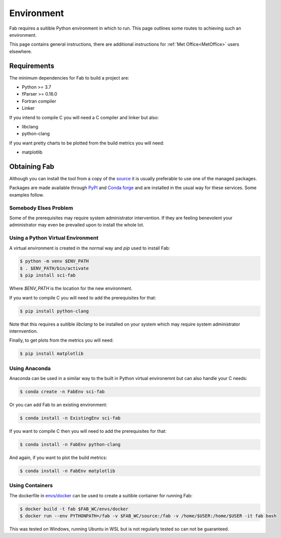 .. _Environment:

Environment
***********

Fab requires a suitible Python environment in which to run. This page outlines
some routes to achieving such an environment.

This page contains general instructions, there are additional instructions for
:ref:`Met Office<MetOffice>` users elsewhere.


.. _Requirements:

Requirements
============

The minimum dependencies for Fab to build a project are:

* Python >= 3.7
* fParser >= 0.16.0
* Fortran compiler
* Linker

If you intend to compile C you will need a C compiler and linker but also:

* libclang
* python-clang

If you want pretty charts to be plotted from the build metrics you will need:

* matplotlib


Obtaining Fab
=============

Although you can install the tool from a copy of the `source`_ it is usually
preferable to use one of the managed packages.

Packages are made available through `PyPI`_ and `Conda forge`_ and are installed
in the usual way for these services. Some examples follow.

.. _source: https://github.com/metomi/fab
.. _PyPI: https://pypi.org/project/sci-fab/
.. _Conda forge: https://anaconda.org/conda-forge/sci-fab


Somebody Elses Problem
----------------------

Some of the prerequisites may require system administrator intervention. If they
are feeling benevolent your administrator may even be prevailed upon to install
the whole lot.


Using a Python Virtual Environment
----------------------------------

A virtual environment is created in the normal way and `pip` used to install
Fab:

.. code-block:: console

    $ python -m venv $ENV_PATH
    $ . $ENV_PATH/bin/activate
    $ pip install sci-fab

Where `$ENV_PATH` is the location for the new environment.

If you want to compile C you will need to add the prerequisites for that:

.. code-block:: console

    $ pip install python-clang

Note that this requires a suitible `libclang` to be installed on your system
which may require system administrator internvention.

Finally, to get plots from the metrics you will need:

.. code-block:: console

    $ pip install matplotlib


.. _Anaconda:

Using Anaconda
--------------

Anaconda can be used in a similar way to the built in Python virtual
environemnt but can also handle your C needs:

.. code-block:: console

    $ conda create -n FabEnv sci-fab

Or you can add Fab to an existing environment:

.. code-block:: console

    $ conda install -n ExistingEnv sci-fab

If you want to compile C then you will need to add the prerequisites for that:

.. code-block:: console

    $ conda install -n FabEnv python-clang

And again, if you want to plot the build metrics:

.. code-block:: console

    $ conda install -n FabEnv matplotlib


Using Containers
----------------

The dockerfile in `envs/docker`_ can be used to create a suitible container for
running Fab:

.. code-block:: console

    $ docker build -t fab $FAB_WC/envs/docker
    $ docker run --env PYTHONPATH=/fab -v $FAB_WC/source:/fab -v /home/$USER:/home/$USER -it fab bash

This was tested on Windows, running Ubuntu in WSL but is not regularly tested
so can not be guaranteed.

.. _envs/docker: https://github.com/metomi/fab/tree/master/envs/docker
